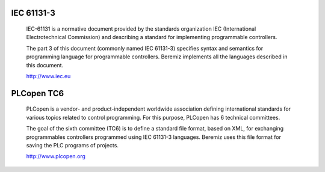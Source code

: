 IEC 61131-3
===========

    IEC-61131 is a normative document provided by the standards organization IEC
    (International Electrotechnical Commission) and describing a standard for
    implementing programmable controllers.


    The part 3 of this document (commonly named IEC 61131-3) specifies syntax and 
    semantics for programming language for programmable controllers. Beremiz
    implements all the languages described in this document. 


    http://www.iec.eu
        
PLCopen TC6
===========
   
    PLCopen is a vendor- and product-independent worldwide association defining
    international standards for various topics related to control programming.
    For this purpose, PLCopen has 6 technical committees.
   
   
    The goal of the sixth committee (TC6) is to define a standard file format, 
    based on XML, for exchanging programmables controllers programmed using 
    IEC 61131-3 languages. Beremiz uses this file format for saving the PLC
    programs of projects.
   
   
    http://www.plcopen.org


